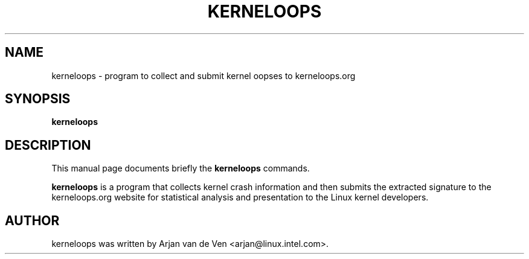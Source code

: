 .\"                                      Hey, EMACS: -*- nroff -*-
.\" First parameter, NAME, should be all caps
.\" Second parameter, SECTION, should be 1-8, maybe w/ subsection
.\" other parameters are allowed: see man(7), man(1)
.TH KERNELOOPS 8 "Dec 5, 2007"
.\" Please adjust this date whenever revising the manpage.
.\"
.\" Some roff macros, for reference:
.\" .nh        disable hyphenation
.\" .hy        enable hyphenation
.\" .ad l      left justify
.\" .ad b      justify to both left and right margins
.\" .nf        disable filling
.\" .fi        enable filling
.\" .br        insert line break
.\" .sp <n>    insert n+1 empty lines
.\" for manpage-specific macros, see man(7)
.SH NAME
kerneloops \- program to collect and submit kernel oopses to kerneloops.org
.SH SYNOPSIS
.B kerneloops
.SH DESCRIPTION
This manual page documents briefly the
.B kerneloops
commands.
.PP
.\" TeX users may be more comfortable with the \fB<whatever>\fP and
.\" \fI<whatever>\fP escape sequences to invode bold face and italics,
.\" respectively.
\fBkerneloops\fP is a program that collects kernel crash information
and then submits the extracted signature to the kerneloops.org website
for statistical analysis and presentation to the Linux kernel developers.
.br
.SH AUTHOR
kerneloops was written by Arjan van de Ven <arjan@linux.intel.com>.
.PP
